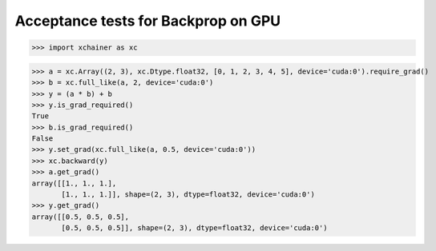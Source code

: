 Acceptance tests for Backprop on GPU
====================================

>>> import xchainer as xc

>>> a = xc.Array((2, 3), xc.Dtype.float32, [0, 1, 2, 3, 4, 5], device='cuda:0').require_grad()
>>> b = xc.full_like(a, 2, device='cuda:0')
>>> y = (a * b) + b
>>> y.is_grad_required()
True
>>> b.is_grad_required()
False
>>> y.set_grad(xc.full_like(a, 0.5, device='cuda:0'))
>>> xc.backward(y)
>>> a.get_grad()
array([[1., 1., 1.],
       [1., 1., 1.]], shape=(2, 3), dtype=float32, device='cuda:0')
>>> y.get_grad()
array([[0.5, 0.5, 0.5],
       [0.5, 0.5, 0.5]], shape=(2, 3), dtype=float32, device='cuda:0')
